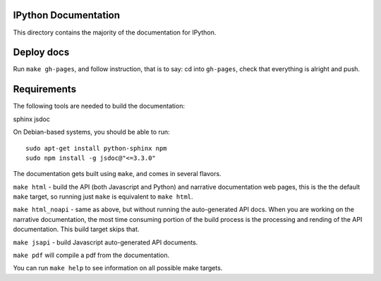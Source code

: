 IPython Documentation
---------------------

This directory contains the majority of the documentation for IPython. 

Deploy docs
-----------

Run ``make gh-pages``, and follow instruction, that is to say:
cd into ``gh-pages``, check that everything is alright and push.



Requirements
------------
The following tools are needed to build the documentation:

sphinx jsdoc

On Debian-based systems, you should be able to run::

    sudo apt-get install python-sphinx npm
    sudo npm install -g jsdoc@"<=3.3.0"

The documentation gets built using ``make``, and comes in several flavors.

``make html`` - build the API (both Javascript and Python) and narrative 
documentation web pages, this is the the default ``make`` target, so 
running just ``make`` is equivalent to ``make html``. 

``make html_noapi`` - same as above, but without running the auto-generated
API docs. When you are working on the narrative documentation, the most time
consuming portion  of the build process is the processing and rending of the
API documentation. This build target skips that.

``make jsapi`` - build Javascript auto-generated API documents.

``make pdf`` will compile a pdf from the documentation.

You can run ``make help`` to see information on all possible make targets.



